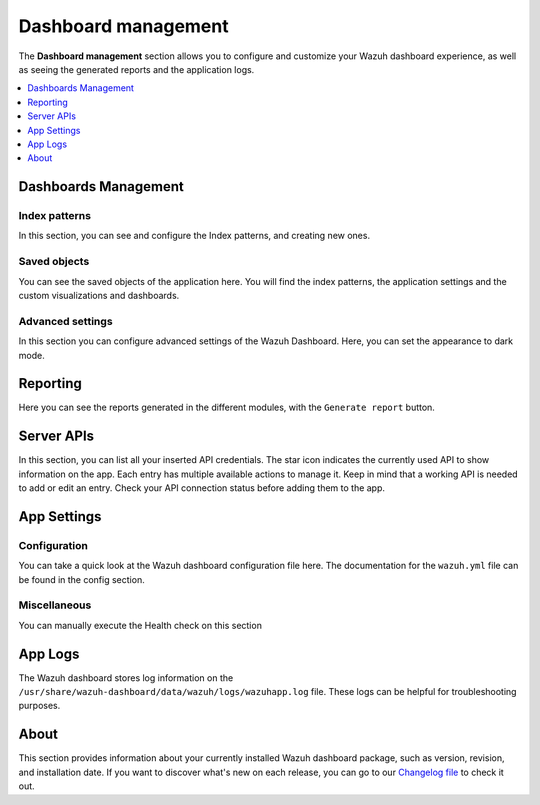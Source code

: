 .. Copyright (C) 2015, Wazuh, Inc.

.. meta::
  :description: The Wazuh dashboard gives you a quick view of your agents, alerts, and cluster. Learn how to configure its features in this section. 
  
.. _dashboard_management:

Dashboard management
========================

The **Dashboard management** section allows you to configure and customize your Wazuh dashboard experience, as well as seeing the generated reports and the application logs.

.. contents::
   :local:
   :depth: 1
   :backlinks: none

Dashboards Management
---------------------

Index patterns
^^^^^^^^^^^^^^
In this section, you can see and configure the Index patterns, and creating new ones.

.. thumbnail:: ../../images/kibana-app/features/settings/index-patterns.png
  :align: center
  :width: 100%

Saved objects
^^^^^^^^^^^^^
You can see the saved objects of the application here. You will find the index patterns, the application settings and the custom visualizations and dashboards.

.. thumbnail:: ../../images/kibana-app/features/settings/saved-objects.png
  :align: center
  :width: 100%

Advanced settings
^^^^^^^^^^^^^^^^^
In this section you can configure advanced settings of the Wazuh Dashboard. Here, you can set the appearance to dark mode. 

.. thumbnail:: ../../images/kibana-app/features/settings/advanced-settings.png
  :align: center
  :width: 100%

.. thumbnail:: ../../images/kibana-app/features/settings/dark-mode.png
  :align: center
  :width: 100%


Reporting
---------
Here you can see the reports generated in the different modules, with the ``Generate report`` button.

.. thumbnail:: ../../images/kibana-app/features/settings/reporting.png
  :align: center
  :width: 100%

Server APIs
-----------

In this section, you can list all your inserted API credentials. The star icon indicates the currently used API to show information on the app. Each entry has multiple available actions to manage it. Keep in mind that a working API is needed to add or edit an entry. Check your API connection status before adding them to the app.

.. thumbnail:: ../../images/kibana-app/features/settings/api.png
  :align: center
  :width: 100%

App Settings
-------------

Configuration
^^^^^^^^^^^^^

You can take a quick look at the Wazuh dashboard configuration file here. The documentation for the ``wazuh.yml`` file can be found in the config section.

.. thumbnail:: ../../images/kibana-app/features/settings/configuration.png
  :align: center
  :width: 100%


Miscellaneous
^^^^^^^^^^^^^

You can manually execute the Health check on this section

.. thumbnail:: ../../images/kibana-app/features/settings/miscellaneous.png
  :align: center
  :width: 100%

App Logs
--------

The Wazuh dashboard stores log information on the ``/usr/share/wazuh-dashboard/data/wazuh/logs/wazuhapp.log`` file. These logs can be helpful for troubleshooting purposes. 

.. thumbnail:: ../../images/kibana-app/features/settings/logs.png
  :align: center
  :width: 100%

About
-----

This section provides information about your currently installed Wazuh dashboard package, such as version, revision, and installation date. If you want to discover what's new on each release, you can go to our `Changelog file <https://github.com/wazuh/wazuh-dashboard-plugins/blob/master/CHANGELOG.md>`_ to check it out.

.. thumbnail:: ../../images/kibana-app/features/settings/about.png
  :align: center
  :width: 100%
